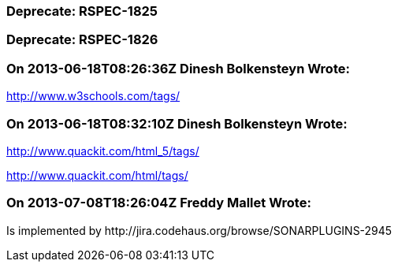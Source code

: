 === Deprecate: RSPEC-1825

=== Deprecate: RSPEC-1826

=== On 2013-06-18T08:26:36Z Dinesh Bolkensteyn Wrote:
http://www.w3schools.com/tags/

=== On 2013-06-18T08:32:10Z Dinesh Bolkensteyn Wrote:
http://www.quackit.com/html_5/tags/

http://www.quackit.com/html/tags/

=== On 2013-07-08T18:26:04Z Freddy Mallet Wrote:
Is implemented by \http://jira.codehaus.org/browse/SONARPLUGINS-2945


